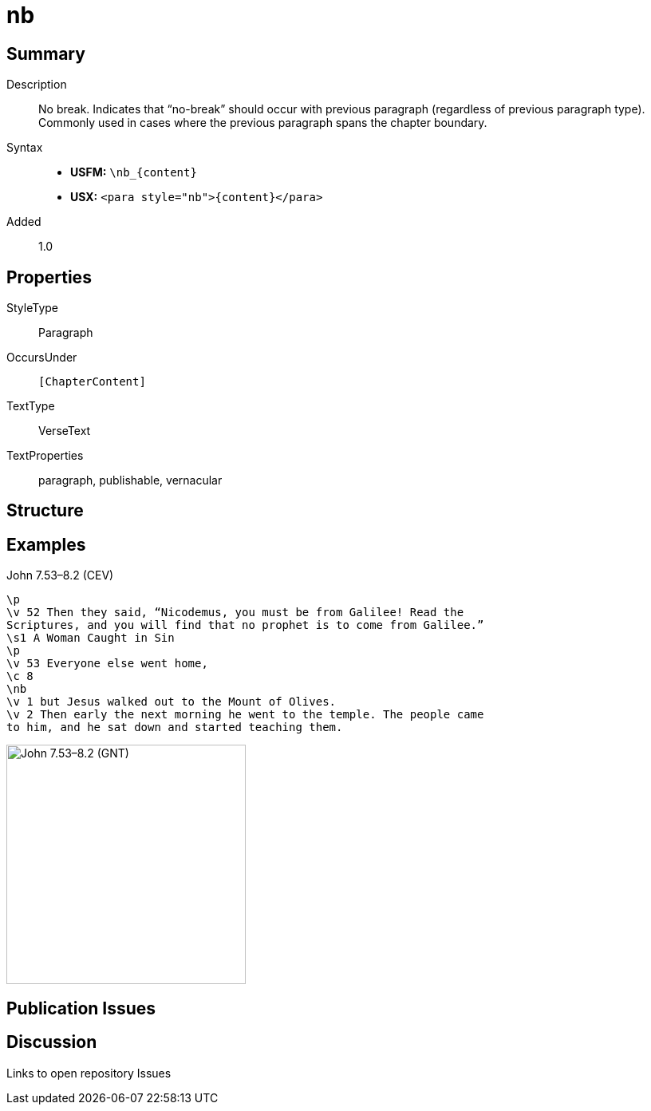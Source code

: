 = nb
:description: No break
:url-repo: https://github.com/usfm-bible/tcdocs/blob/main/markers/para/nb.adoc
ifndef::localdir[]
:source-highlighter: pygments
:localdir: ../
endif::[]
:imagesdir: {localdir}/images

// tag::public[]

== Summary

Description:: No break. Indicates that “no-break” should occur with previous paragraph (regardless of previous paragraph type). Commonly used in cases where the previous paragraph spans the chapter boundary.
Syntax::
* *USFM:* `+\nb_{content}+`
* *USX:* `+<para style="nb">{content}</para>+`
// tag::spec[]
Added:: 1.0
// end::spec[]

== Properties

StyleType:: Paragraph
OccursUnder:: `[ChapterContent]`
TextType:: VerseText
TextProperties:: paragraph, publishable, vernacular

== Structure

== Examples

.John 7.53–8.2 (CEV)
[source#src-para-nb_1,usfm,highlight=7]
----
\p
\v 52 Then they said, “Nicodemus, you must be from Galilee! Read the 
Scriptures, and you will find that no prophet is to come from Galilee.”
\s1 A Woman Caught in Sin
\p
\v 53 Everyone else went home,
\c 8
\nb
\v 1 but Jesus walked out to the Mount of Olives.
\v 2 Then early the next morning he went to the temple. The people came 
to him, and he sat down and started teaching them.
----

image::para/nb_1.jpg[John 7.53–8.2 (GNT),300]

== Publication Issues

// end::public[]

== Discussion

Links to open repository Issues
